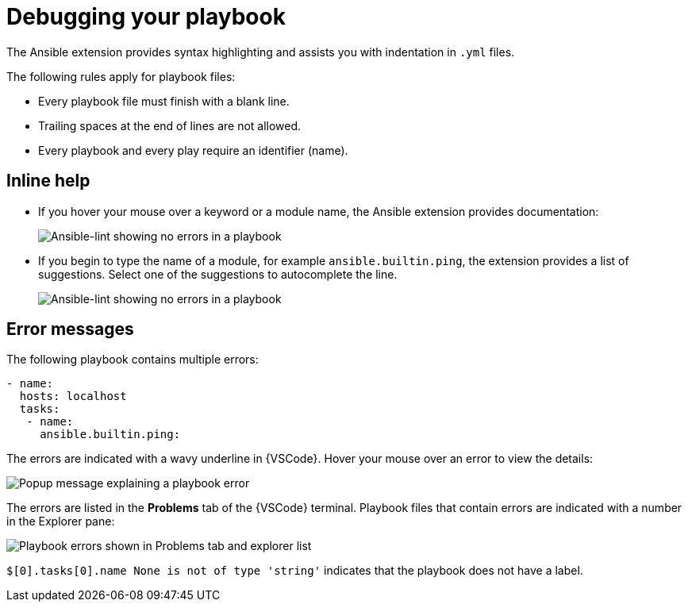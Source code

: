 [id="debugging-playbook"]

= Debugging your playbook

[role="_abstract"]
The Ansible extension  provides syntax highlighting and assists you with indentation in `.yml` files.

The following rules apply for playbook files:

* Every playbook file must finish with a blank line.
* Trailing spaces at the end of lines are not allowed.
* Every playbook and every play require an identifier (name).

== Inline help

* If you hover your mouse over a keyword or a module name, the Ansible extension provides documentation:
+
image::ansible-lint-keyword-help.png[Ansible-lint showing no errors in a playbook]
* If you begin to type the name of a module, for example `ansible.builtin.ping`, the extension provides a list of suggestions.
Select one of the suggestions to autocomplete the line.
+
image::ansible-lint-module-completion.png[Ansible-lint showing no errors in a playbook]

== Error messages

The following playbook contains multiple errors:

----
- name:
  hosts: localhost 
  tasks:
   - name: 
     ansible.builtin.ping:
----

The errors are indicated with a wavy underline in {VSCode}.
Hover your mouse over an error to view the details:

image::ansible-lint-errors.png[Popup message explaining a playbook error]

The errors are listed in the *Problems* tab of the {VSCode} terminal.
Playbook files that contain errors are indicated with a number in the Explorer pane:

image::ansible-lint-errors-explorer.png[Playbook errors shown in Problems tab and explorer list]

`$[0].tasks[0].name None is not of type 'string'` indicates that the playbook does not have a label.  

